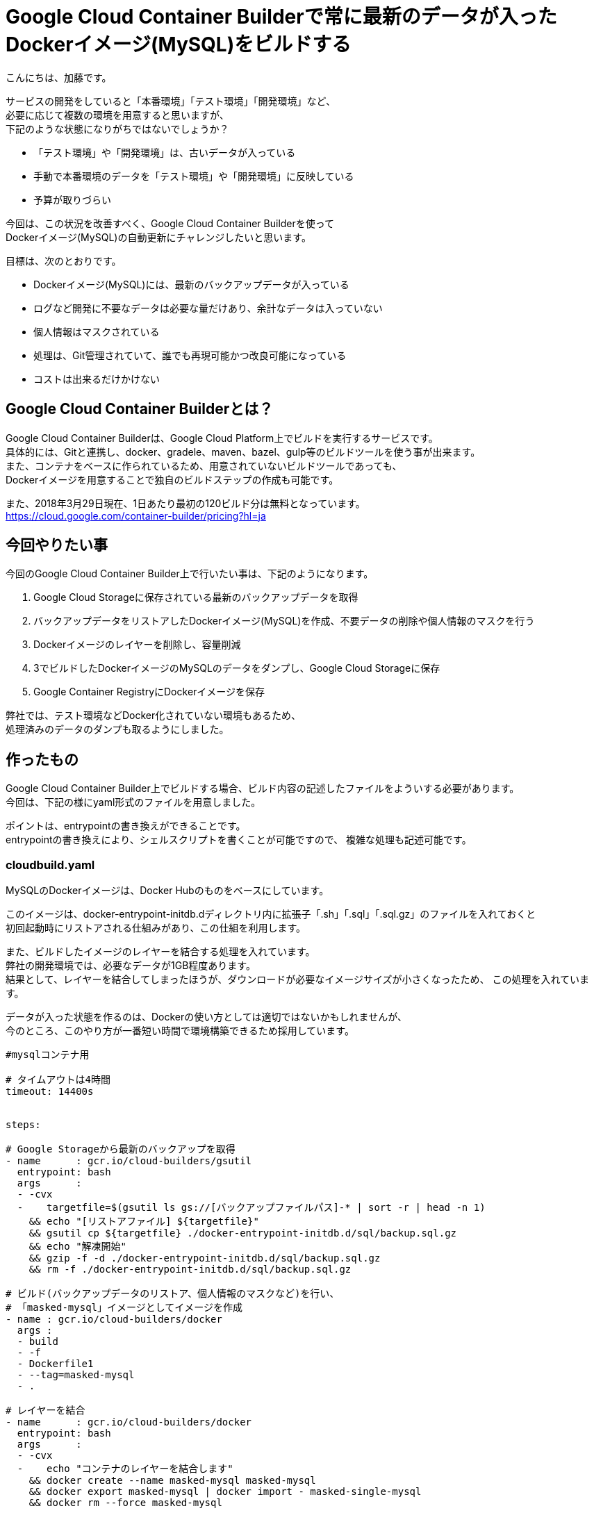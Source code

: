 # Google Cloud Container Builderで常に最新のデータが入ったDockerイメージ(MySQL)をビルドする
:hp-alt-title: google-cloud-container-builder-with-docker-mysql
:hp-tags: katoK, GoogleCloudContainerBuilder, Docker


こんにちは、加藤です。

サービスの開発をしていると「本番環境」「テスト環境」「開発環境」など、 +
必要に応じて複数の環境を用意すると思いますが、 +
下記のような状態になりがちではないでしょうか？


* 「テスト環境」や「開発環境」は、古いデータが入っている
* 手動で本番環境のデータを「テスト環境」や「開発環境」に反映している
* 予算が取りづらい


今回は、この状況を改善すべく、Google Cloud Container Builderを使って +
Dockerイメージ(MySQL)の自動更新にチャレンジしたいと思います。

目標は、次のとおりです。

* Dockerイメージ(MySQL)には、最新のバックアップデータが入っている
* ログなど開発に不要なデータは必要な量だけあり、余計なデータは入っていない
* 個人情報はマスクされている
* 処理は、Git管理されていて、誰でも再現可能かつ改良可能になっている
* コストは出来るだけかけない


## Google Cloud Container Builderとは？

Google Cloud Container Builderは、Google Cloud Platform上でビルドを実行するサービスです。 +
具体的には、Gitと連携し、docker、gradele、maven、bazel、gulp等のビルドツールを使う事が出来ます。 +
また、コンテナをベースに作られているため、用意されていないビルドツールであっても、 +
Dockerイメージを用意することで独自のビルドステップの作成も可能です。

また、2018年3月29日現在、1日あたり最初の120ビルド分は無料となっています。 +
https://cloud.google.com/container-builder/pricing?hl=ja


## 今回やりたい事

今回のGoogle Cloud Container Builder上で行いたい事は、下記のようになります。


1. Google Cloud Storageに保存されている最新のバックアップデータを取得
2. バックアップデータをリストアしたDockerイメージ(MySQL)を作成、不要データの削除や個人情報のマスクを行う
3. Dockerイメージのレイヤーを削除し、容量削減
4. 3でビルドしたDockerイメージのMySQLのデータをダンプし、Google Cloud Storageに保存
5. Google Container RegistryにDockerイメージを保存


弊社では、テスト環境などDocker化されていない環境もあるため、 +
処理済みのデータのダンプも取るようにしました。 +



## 作ったもの

Google Cloud Container Builder上でビルドする場合、ビルド内容の記述したファイルをよういする必要があります。 +
今回は、下記の様にyaml形式のファイルを用意しました。

ポイントは、entrypointの書き換えができることです。 +
entrypointの書き換えにより、シェルスクリプトを書くことが可能ですので、
複雑な処理も記述可能です。


### cloudbuild.yaml

MySQLのDockerイメージは、Docker Hubのものをベースにしています。

このイメージは、docker-entrypoint-initdb.dディレクトリ内に拡張子「.sh」「.sql」「.sql.gz」のファイルを入れておくと +
初回起動時にリストアされる仕組みがあり、この仕組を利用します。

また、ビルドしたイメージのレイヤーを結合する処理を入れています。 +
弊社の開発環境では、必要なデータが1GB程度あります。 +
結果として、レイヤーを結合してしまったほうが、ダウンロードが必要なイメージサイズが小さくなったため、
この処理を入れています。

データが入った状態を作るのは、Dockerの使い方としては適切ではないかもしれませんが、 +
今のところ、このやり方が一番短い時間で環境構築できるため採用しています。


```
#mysqlコンテナ用

# タイムアウトは4時間
timeout: 14400s


steps:

# Google Storageから最新のバックアップを取得
- name      : gcr.io/cloud-builders/gsutil
  entrypoint: bash
  args      :
  - -cvx
  -    targetfile=$(gsutil ls gs://[バックアップファイルパス]-* | sort -r | head -n 1)
    && echo "[リストアファイル] ${targetfile}"
    && gsutil cp ${targetfile} ./docker-entrypoint-initdb.d/sql/backup.sql.gz
    && echo "解凍開始"
    && gzip -f -d ./docker-entrypoint-initdb.d/sql/backup.sql.gz
    && rm -f ./docker-entrypoint-initdb.d/sql/backup.sql.gz

# ビルド(バックアップデータのリストア、個人情報のマスクなど)を行い、
# 「masked-mysql」イメージとしてイメージを作成
- name : gcr.io/cloud-builders/docker
  args :
  - build
  - -f
  - Dockerfile1
  - --tag=masked-mysql
  - .

# レイヤーを結合
- name      : gcr.io/cloud-builders/docker
  entrypoint: bash
  args      :
  - -cvx
  -    echo "コンテナのレイヤーを結合します"
    && docker create --name masked-mysql masked-mysql
    && docker export masked-mysql | docker import - masked-single-mysql
    && docker rm --force masked-mysql

# コマンド類を再追加
- name : gcr.io/cloud-builders/docker
  args :
  - build
  - -f
  - Dockerfile2
  - --tag=gcr.io/$PROJECT_ID/mysql
  - --tag=gcr.io/$PROJECT_ID/mysql:$TAG_NAME$SHORT_SHA
  - .

# リストア済みイメージから、ダンプデータを取得
- name      : gcr.io/cloud-builders/docker
  entrypoint: bash
  args      :
  - -cvx
  -    echo "ダンプデータを作成します"
    && docker run -id --name local-mysql gcr.io/$PROJECT_ID/mysql
    && docker exec -i local-mysql bash -c 'bash /dump.sh'
    && docker cp local-mysql:/dump.sql.gz ./dump.sql.gz
    && docker rm --force local-mysql

# Google Storageにマスク済みダンプデータを保存
- name      : gcr.io/cloud-builders/gsutil
  entrypoint: bash
  args      :
  - -cvx
  -    targetfile=$(gsutil ls gs://[バックアップファイルパス]-* | sort -r | head -n 1)
    && targetfile=${targetfile//[バックアップファイル名]/masked-[バックアップファイル名]}
    && echo "[マスク済みファイル] ${targetfile}"
    && gsutil cp dump.sql.gz ${targetfile}
    && echo "保存完了"


images:
- gcr.io/$PROJECT_ID/mysql
- gcr.io/$PROJECT_ID/mysql:$SHORT_SHA

```


### Dockerfile1

次項で説明する、 +
init.sh(初回実行処理)、dump.sh(データのダンプ処理)をイメージ内にコピーしておきます。

```
FROM mysql:5.6

ENV MYSQL_ROOT_PASSWORD password

COPY init.sh                     /
COPY dump.sh                     /
COPY etc/                        /etc
COPY docker-entrypoint-initdb.d/ /docker-entrypoint-initdb.d/

RUN bash init.sh \
 && rm -f /docker-entrypoint-initdb.d/sql/backup.sql

CMD ["mysqld", "--datadir=/data"]
```


### Dockerfile2

Dockerコンテナを、エクスポートすると、Dockerファイルの設定内容が消えてしまいます。
そのため、再度各設定を行っています。


```
FROM masked-single-mysql

ENV MYSQL_ROOT_PASSWORD password
EXPOSE 3306

ENTRYPOINT ["docker-entrypoint.sh"]
CMD ["mysqld", "--datadir=/data"]
```


### init.sh

下記のウェブサイトを参考に、ENTRYPOINTを実行するシェルを用意しました。
ありがとうございます！


*Thanks Driven Life* +
*Docker Hub 公式 PostgreSQL イメージを用いて、データベースクラスタ作成済みコンテナイメージを作成する* +
http://gongo.hatenablog.com/entry/2015/08/04/232650


```
#!/bin/bash

# 起動して初期化、停止を行う

PIPEFILE="pipefile"
ENTRY_PID=""

[[ -p "$PIPEFILE" ]] || mkfifo "$PIPEFILE"
docker-entrypoint.sh mysqld --datadir=/data > "$PIPEFILE" & ENTRY_PID="$!"

while read LINE ; do
    echo $LINE

    if [[ "$LINE" == *"Ready for start up"* ]] ; then
        sleep 3
        break
    fi
done < "$PIPEFILE"

#mysqlサーバー停止
kill -s TERM "$ENTRY_PID" && wait "$ENTRY_PID"
```


### dump.sh

MySQLの起動確認後、ダンプを行うスクリプトです。

```
#!/bin/bash

#mysqldの起動を確認し、ダンプデータを作成する

while ! mysqladmin ping --silent; do
    echo "mysqld 起動中..."
    sleep 1
done

echo "ダンプデータ作成中..."
mysqldump -uroot -ppassword [データをダンプするDB名] > /dump.sql
echo "ダンプデータ作成完了"

echo "ダンプデータ圧縮中"
gzip dump.sql
echo "ダンプデータ圧縮完了"
```


## Google Cloud Platformのコンソールで設定

Google Cloud PlatformのコンソールのContainer Registryのトリガーとして、cloudbuild.yamlを設定します。 +
下記のようにすればOKです。

設定後は、トリガー一覧や、各種ツールから実行すればOKです。


image::kato/13/01.png[]



## まとめ


Google Cloud Container Builderを使い、 +
バックアップファイルから、Dockerイメージ(MySQL)のビルドが出来ました。 +
これで、安心して開発やテストが出来ます。

また弊社の場合、Dockerしていない環境もありますが、その環境のデータを更新するのはとても大変で、数時間かかる作業でした。 +
今回、ビルドしたDockerイメージからダンプデータを作っておくことで、既に処理済みのデータをリストアすれば良いだけになりました。 +
結果、リストア時間が5〜10分程度まで短縮する事ができました。

環境の最適化は、優先度が低くなりがちですが、 +
やっておくと気分良く開発ができるようになって、良かったと思います。




















